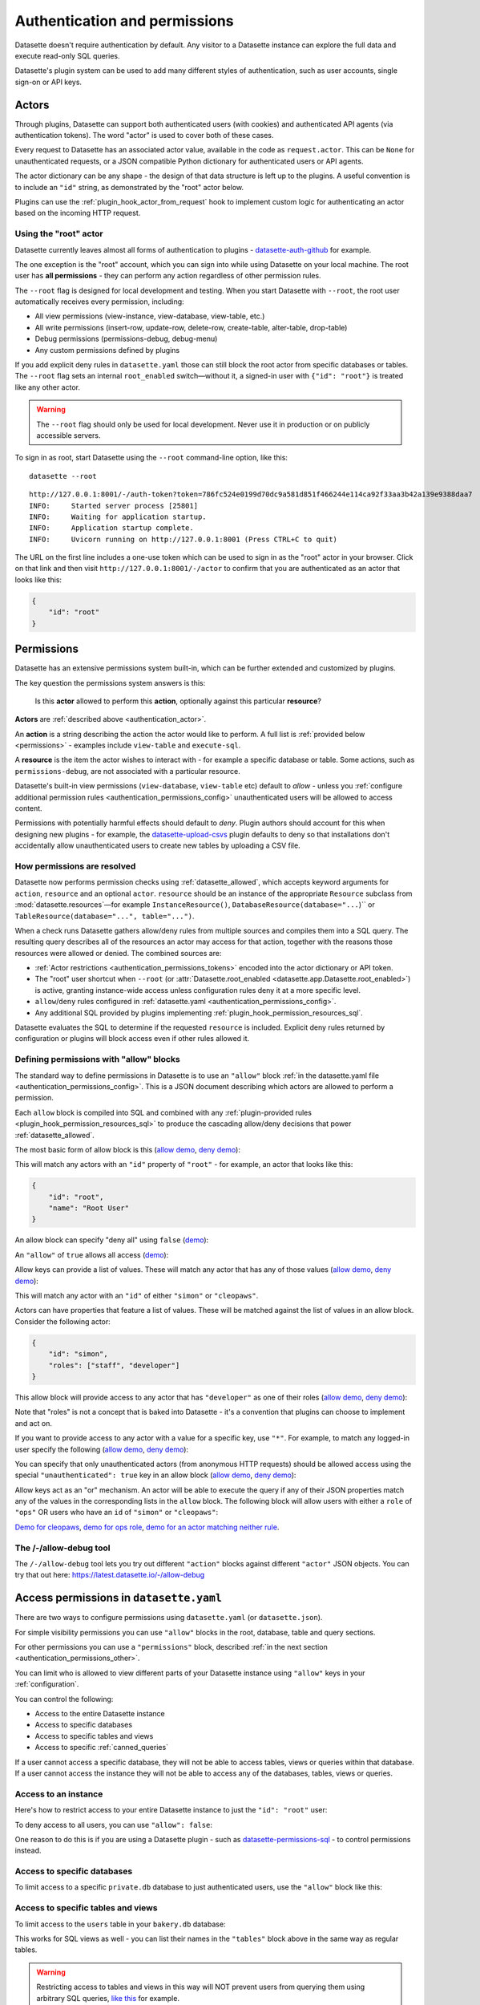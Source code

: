 .. _authentication:

================================
 Authentication and permissions
================================

Datasette doesn't require authentication by default. Any visitor to a Datasette instance can explore the full data and execute read-only SQL queries.

Datasette's plugin system can be used to add many different styles of authentication, such as user accounts, single sign-on or API keys.

.. _authentication_actor:

Actors
======

Through plugins, Datasette can support both authenticated users (with cookies) and authenticated API agents (via authentication tokens). The word "actor" is used to cover both of these cases.

Every request to Datasette has an associated actor value, available in the code as ``request.actor``. This can be ``None`` for unauthenticated requests, or a JSON compatible Python dictionary for authenticated users or API agents.

The actor dictionary can be any shape - the design of that data structure is left up to the plugins. A useful convention is to include an ``"id"`` string, as demonstrated by the "root" actor below.

Plugins can use the :ref:`plugin_hook_actor_from_request` hook to implement custom logic for authenticating an actor based on the incoming HTTP request.

.. _authentication_root:

Using the "root" actor
----------------------

Datasette currently leaves almost all forms of authentication to plugins - `datasette-auth-github <https://github.com/simonw/datasette-auth-github>`__ for example.

The one exception is the "root" account, which you can sign into while using Datasette on your local machine. The root user has **all permissions** - they can perform any action regardless of other permission rules.

The ``--root`` flag is designed for local development and testing. When you start Datasette with ``--root``, the root user automatically receives every permission, including:

* All view permissions (view-instance, view-database, view-table, etc.)
* All write permissions (insert-row, update-row, delete-row, create-table, alter-table, drop-table)
* Debug permissions (permissions-debug, debug-menu)
* Any custom permissions defined by plugins

If you add explicit deny rules in ``datasette.yaml`` those can still block the
root actor from specific databases or tables. The ``--root`` flag sets an
internal ``root_enabled`` switch—without it, a signed-in user with ``{"id":
"root"}`` is treated like any other actor.

.. warning::
    The ``--root`` flag should only be used for local development. Never use it in production or on publicly accessible servers.

To sign in as root, start Datasette using the ``--root`` command-line option, like this::

    datasette --root

::

    http://127.0.0.1:8001/-/auth-token?token=786fc524e0199d70dc9a581d851f466244e114ca92f33aa3b42a139e9388daa7
    INFO:     Started server process [25801]
    INFO:     Waiting for application startup.
    INFO:     Application startup complete.
    INFO:     Uvicorn running on http://127.0.0.1:8001 (Press CTRL+C to quit)

The URL on the first line includes a one-use token which can be used to sign in as the "root" actor in your browser. Click on that link and then visit ``http://127.0.0.1:8001/-/actor`` to confirm that you are authenticated as an actor that looks like this:

.. code-block:: json

    {
        "id": "root"
    }

.. _authentication_permissions:

Permissions
===========

Datasette has an extensive permissions system built-in, which can be further extended and customized by plugins.

The key question the permissions system answers is this:

    Is this **actor** allowed to perform this **action**, optionally against this particular **resource**?

**Actors** are :ref:`described above <authentication_actor>`.

An **action** is a string describing the action the actor would like to perform. A full list is :ref:`provided below <permissions>` - examples include ``view-table`` and ``execute-sql``.

A **resource** is the item the actor wishes to interact with - for example a specific database or table. Some actions, such as ``permissions-debug``, are not associated with a particular resource.

Datasette's built-in view permissions (``view-database``, ``view-table`` etc) default to *allow* - unless you :ref:`configure additional permission rules <authentication_permissions_config>` unauthenticated users will be allowed to access content.

Permissions with potentially harmful effects should default to *deny*. Plugin authors should account for this when designing new plugins - for example, the `datasette-upload-csvs <https://github.com/simonw/datasette-upload-csvs>`__ plugin defaults to deny so that installations don't accidentally allow unauthenticated users to create new tables by uploading a CSV file.

.. _authentication_permissions_explained:

How permissions are resolved
----------------------------

Datasette now performs permission checks using :ref:`datasette_allowed`, which
accepts keyword arguments for ``action``, ``resource`` and an optional
``actor``. ``resource`` should be an instance of the appropriate
``Resource`` subclass from :mod:`datasette.resources`—for example
``InstanceResource()``, ``DatabaseResource(database="...``)`` or
``TableResource(database="...", table="...")``.

When a check runs Datasette gathers allow/deny rules from multiple sources and
compiles them into a SQL query. The resulting query describes all of the
resources an actor may access for that action, together with the reasons those
resources were allowed or denied. The combined sources are:

* :ref:`Actor restrictions <authentication_permissions_tokens>` encoded into the actor dictionary or API token.
* The "root" user shortcut when ``--root`` (or :attr:`Datasette.root_enabled <datasette.app.Datasette.root_enabled>`) is active, granting instance-wide access unless configuration rules deny it at a more specific level.
* ``allow``/``deny`` rules configured in :ref:`datasette.yaml <authentication_permissions_config>`.
* Any additional SQL provided by plugins implementing :ref:`plugin_hook_permission_resources_sql`.

Datasette evaluates the SQL to determine if the requested ``resource`` is
included. Explicit deny rules returned by configuration or plugins will block
access even if other rules allowed it.

.. _authentication_permissions_allow:

Defining permissions with "allow" blocks
----------------------------------------

The standard way to define permissions in Datasette is to use an ``"allow"`` block :ref:`in the datasette.yaml file <authentication_permissions_config>`. This is a JSON document describing which actors are allowed to perform a permission.

Each ``allow`` block is compiled into SQL and combined with any
:ref:`plugin-provided rules <plugin_hook_permission_resources_sql>` to produce
the cascading allow/deny decisions that power :ref:`datasette_allowed`.

The most basic form of allow block is this (`allow demo <https://latest.datasette.io/-/allow-debug?actor=%7B%22id%22%3A+%22root%22%7D&allow=%7B%0D%0A++++++++%22id%22%3A+%22root%22%0D%0A++++%7D>`__, `deny demo <https://latest.datasette.io/-/allow-debug?actor=%7B%22id%22%3A+%22trevor%22%7D&allow=%7B%0D%0A++++++++%22id%22%3A+%22root%22%0D%0A++++%7D>`__):

.. [[[cog
    from metadata_doc import config_example
    import textwrap
    config_example(cog, textwrap.dedent(
      """
        allow:
          id: root
        """).strip(),
        "YAML", "JSON"
      )
.. ]]]

.. tab:: YAML

    .. code-block:: yaml

        allow:
          id: root

.. tab:: JSON

    .. code-block:: json

        {
          "allow": {
            "id": "root"
          }
        }
.. [[[end]]]

This will match any actors with an ``"id"`` property of ``"root"`` - for example, an actor that looks like this:

.. code-block:: json

    {
        "id": "root",
        "name": "Root User"
    }

An allow block can specify "deny all" using ``false`` (`demo <https://latest.datasette.io/-/allow-debug?actor=%7B%0D%0A++++%22id%22%3A+%22root%22%0D%0A%7D&allow=false>`__):

.. [[[cog
    from metadata_doc import config_example
    import textwrap
    config_example(cog, textwrap.dedent(
      """
        allow: false
        """).strip(),
        "YAML", "JSON"
      )
.. ]]]

.. tab:: YAML

    .. code-block:: yaml

        allow: false

.. tab:: JSON

    .. code-block:: json

        {
          "allow": false
        }
.. [[[end]]]

An ``"allow"`` of ``true`` allows all access (`demo <https://latest.datasette.io/-/allow-debug?actor=%7B%0D%0A++++%22id%22%3A+%22root%22%0D%0A%7D&allow=true>`__):

.. [[[cog
    from metadata_doc import config_example
    import textwrap
    config_example(cog, textwrap.dedent(
      """
        allow: true
        """).strip(),
        "YAML", "JSON"
      )
.. ]]]

.. tab:: YAML

    .. code-block:: yaml

        allow: true

.. tab:: JSON

    .. code-block:: json

        {
          "allow": true
        }
.. [[[end]]]

Allow keys can provide a list of values. These will match any actor that has any of those values (`allow demo <https://latest.datasette.io/-/allow-debug?actor=%7B%0D%0A++++%22id%22%3A+%22cleopaws%22%0D%0A%7D&allow=%7B%0D%0A++++%22id%22%3A+%5B%0D%0A++++++++%22simon%22%2C%0D%0A++++++++%22cleopaws%22%0D%0A++++%5D%0D%0A%7D>`__, `deny demo <https://latest.datasette.io/-/allow-debug?actor=%7B%0D%0A++++%22id%22%3A+%22pancakes%22%0D%0A%7D&allow=%7B%0D%0A++++%22id%22%3A+%5B%0D%0A++++++++%22simon%22%2C%0D%0A++++++++%22cleopaws%22%0D%0A++++%5D%0D%0A%7D>`__):

.. [[[cog
    from metadata_doc import config_example
    import textwrap
    config_example(cog, textwrap.dedent(
      """
        allow:
          id:
          - simon
          - cleopaws
        """).strip(),
        "YAML", "JSON"
      )
.. ]]]

.. tab:: YAML

    .. code-block:: yaml

        allow:
          id:
          - simon
          - cleopaws

.. tab:: JSON

    .. code-block:: json

        {
          "allow": {
            "id": [
              "simon",
              "cleopaws"
            ]
          }
        }
.. [[[end]]]

This will match any actor with an ``"id"`` of either ``"simon"`` or ``"cleopaws"``.

Actors can have properties that feature a list of values. These will be matched against the list of values in an allow block. Consider the following actor:

.. code-block:: json

      {
          "id": "simon",
          "roles": ["staff", "developer"]
      }

This allow block will provide access to any actor that has ``"developer"`` as one of their roles (`allow demo <https://latest.datasette.io/-/allow-debug?actor=%7B%0D%0A++++%22id%22%3A+%22simon%22%2C%0D%0A++++%22roles%22%3A+%5B%0D%0A++++++++%22staff%22%2C%0D%0A++++++++%22developer%22%0D%0A++++%5D%0D%0A%7D&allow=%7B%0D%0A++++%22roles%22%3A+%5B%0D%0A++++++++%22developer%22%0D%0A++++%5D%0D%0A%7D>`__, `deny demo <https://latest.datasette.io/-/allow-debug?actor=%7B%0D%0A++++%22id%22%3A+%22cleopaws%22%2C%0D%0A++++%22roles%22%3A+%5B%22dog%22%5D%0D%0A%7D&allow=%7B%0D%0A++++%22roles%22%3A+%5B%0D%0A++++++++%22developer%22%0D%0A++++%5D%0D%0A%7D>`__):

.. [[[cog
    from metadata_doc import config_example
    import textwrap
    config_example(cog, textwrap.dedent(
      """
        allow:
          roles:
          - developer
        """).strip(),
        "YAML", "JSON"
      )
.. ]]]

.. tab:: YAML

    .. code-block:: yaml

        allow:
          roles:
          - developer

.. tab:: JSON

    .. code-block:: json

        {
          "allow": {
            "roles": [
              "developer"
            ]
          }
        }
.. [[[end]]]

Note that "roles" is not a concept that is baked into Datasette - it's a convention that plugins can choose to implement and act on.

If you want to provide access to any actor with a value for a specific key, use ``"*"``. For example, to match any logged-in user specify the following (`allow demo <https://latest.datasette.io/-/allow-debug?actor=%7B%0D%0A++++%22id%22%3A+%22simon%22%0D%0A%7D&allow=%7B%0D%0A++++%22id%22%3A+%22*%22%0D%0A%7D>`__, `deny demo <https://latest.datasette.io/-/allow-debug?actor=%7B%0D%0A++++%22bot%22%3A+%22readme-bot%22%0D%0A%7D&allow=%7B%0D%0A++++%22id%22%3A+%22*%22%0D%0A%7D>`__):

.. [[[cog
    from metadata_doc import config_example
    import textwrap
    config_example(cog, textwrap.dedent(
      """
        allow:
          id: "*"
        """).strip(),
        "YAML", "JSON"
      )
.. ]]]

.. tab:: YAML

    .. code-block:: yaml

        allow:
          id: "*"

.. tab:: JSON

    .. code-block:: json

        {
          "allow": {
            "id": "*"
          }
        }
.. [[[end]]]

You can specify that only unauthenticated actors (from anonymous HTTP requests) should be allowed access using the special ``"unauthenticated": true`` key in an allow block (`allow demo <https://latest.datasette.io/-/allow-debug?actor=null&allow=%7B%0D%0A++++%22unauthenticated%22%3A+true%0D%0A%7D>`__, `deny demo <https://latest.datasette.io/-/allow-debug?actor=%7B%0D%0A++++%22id%22%3A+%22hello%22%0D%0A%7D&allow=%7B%0D%0A++++%22unauthenticated%22%3A+true%0D%0A%7D>`__):

.. [[[cog
    from metadata_doc import config_example
    import textwrap
    config_example(cog, textwrap.dedent(
      """
        allow:
          unauthenticated: true
        """).strip(),
        "YAML", "JSON"
      )
.. ]]]

.. tab:: YAML

    .. code-block:: yaml

        allow:
          unauthenticated: true

.. tab:: JSON

    .. code-block:: json

        {
          "allow": {
            "unauthenticated": true
          }
        }
.. [[[end]]]

Allow keys act as an "or" mechanism. An actor will be able to execute the query if any of their JSON properties match any of the values in the corresponding lists in the ``allow`` block. The following block will allow users with either a ``role`` of ``"ops"`` OR users who have an ``id`` of ``"simon"`` or ``"cleopaws"``:

.. [[[cog
    from metadata_doc import config_example
    import textwrap
    config_example(cog, textwrap.dedent(
      """
        allow:
          id:
          - simon
          - cleopaws
          role: ops
        """).strip(),
        "YAML", "JSON"
      )
.. ]]]

.. tab:: YAML

    .. code-block:: yaml

        allow:
          id:
          - simon
          - cleopaws
          role: ops

.. tab:: JSON

    .. code-block:: json

        {
          "allow": {
            "id": [
              "simon",
              "cleopaws"
            ],
            "role": "ops"
          }
        }
.. [[[end]]]

`Demo for cleopaws <https://latest.datasette.io/-/allow-debug?actor=%7B%0D%0A++++%22id%22%3A+%22cleopaws%22%0D%0A%7D&allow=%7B%0D%0A++++%22id%22%3A+%5B%0D%0A++++++++%22simon%22%2C%0D%0A++++++++%22cleopaws%22%0D%0A++++%5D%2C%0D%0A++++%22role%22%3A+%22ops%22%0D%0A%7D>`__, `demo for ops role <https://latest.datasette.io/-/allow-debug?actor=%7B%0D%0A++++%22id%22%3A+%22trevor%22%2C%0D%0A++++%22role%22%3A+%5B%0D%0A++++++++%22ops%22%2C%0D%0A++++++++%22staff%22%0D%0A++++%5D%0D%0A%7D&allow=%7B%0D%0A++++%22id%22%3A+%5B%0D%0A++++++++%22simon%22%2C%0D%0A++++++++%22cleopaws%22%0D%0A++++%5D%2C%0D%0A++++%22role%22%3A+%22ops%22%0D%0A%7D>`__, `demo for an actor matching neither rule <https://latest.datasette.io/-/allow-debug?actor=%7B%0D%0A++++%22id%22%3A+%22percy%22%2C%0D%0A++++%22role%22%3A+%5B%0D%0A++++++++%22staff%22%0D%0A++++%5D%0D%0A%7D&allow=%7B%0D%0A++++%22id%22%3A+%5B%0D%0A++++++++%22simon%22%2C%0D%0A++++++++%22cleopaws%22%0D%0A++++%5D%2C%0D%0A++++%22role%22%3A+%22ops%22%0D%0A%7D>`__.

.. _AllowDebugView:

The /-/allow-debug tool
-----------------------

The ``/-/allow-debug`` tool lets you try out different  ``"action"`` blocks against different ``"actor"`` JSON objects. You can try that out here: https://latest.datasette.io/-/allow-debug

.. _authentication_permissions_config:

Access permissions in ``datasette.yaml``
========================================

There are two ways to configure permissions using ``datasette.yaml`` (or ``datasette.json``).

For simple visibility permissions you can use ``"allow"`` blocks in the root, database, table and query sections.

For other permissions you can use a ``"permissions"`` block, described :ref:`in the next section <authentication_permissions_other>`.

You can limit who is allowed to view different parts of your Datasette instance using ``"allow"`` keys in your :ref:`configuration`.

You can control the following:

* Access to the entire Datasette instance
* Access to specific databases
* Access to specific tables and views
* Access to specific :ref:`canned_queries`

If a user cannot access a specific database, they will not be able to access tables, views or queries within that database. If a user cannot access the instance they will not be able to access any of the databases, tables, views or queries.

.. _authentication_permissions_instance:

Access to an instance
---------------------

Here's how to restrict access to your entire Datasette instance to just the ``"id": "root"`` user:

.. [[[cog
    from metadata_doc import config_example
    config_example(cog, """
        title: My private Datasette instance
        allow:
          id: root
      """)
.. ]]]

.. tab:: datasette.yaml

    .. code-block:: yaml


            title: My private Datasette instance
            allow:
              id: root
  

.. tab:: datasette.json

    .. code-block:: json

        {
          "title": "My private Datasette instance",
          "allow": {
            "id": "root"
          }
        }
.. [[[end]]]

To deny access to all users, you can use ``"allow": false``:

.. [[[cog
    config_example(cog, """
        title: My entirely inaccessible instance
        allow: false
    """)
.. ]]]

.. tab:: datasette.yaml

    .. code-block:: yaml


            title: My entirely inaccessible instance
            allow: false


.. tab:: datasette.json

    .. code-block:: json

        {
          "title": "My entirely inaccessible instance",
          "allow": false
        }
.. [[[end]]]

One reason to do this is if you are using a Datasette plugin - such as `datasette-permissions-sql <https://github.com/simonw/datasette-permissions-sql>`__ - to control permissions instead.

.. _authentication_permissions_database:

Access to specific databases
----------------------------

To limit access to a specific ``private.db`` database to just authenticated users, use the ``"allow"`` block like this:

.. [[[cog
    config_example(cog, """
        databases:
          private:
            allow:
              id: "*"
    """)
.. ]]]

.. tab:: datasette.yaml

    .. code-block:: yaml


            databases:
              private:
                allow:
                  id: "*"


.. tab:: datasette.json

    .. code-block:: json

        {
          "databases": {
            "private": {
              "allow": {
                "id": "*"
              }
            }
          }
        }
.. [[[end]]]

.. _authentication_permissions_table:

Access to specific tables and views
-----------------------------------

To limit access to the ``users`` table in your ``bakery.db`` database:

.. [[[cog
    config_example(cog, """
        databases:
          bakery:
            tables:
              users:
                allow:
                  id: '*'
    """)
.. ]]]

.. tab:: datasette.yaml

    .. code-block:: yaml


            databases:
              bakery:
                tables:
                  users:
                    allow:
                      id: '*'


.. tab:: datasette.json

    .. code-block:: json

        {
          "databases": {
            "bakery": {
              "tables": {
                "users": {
                  "allow": {
                    "id": "*"
                  }
                }
              }
            }
          }
        }
.. [[[end]]]

This works for SQL views as well - you can list their names in the ``"tables"`` block above in the same way as regular tables.

.. warning::
    Restricting access to tables and views in this way will NOT prevent users from querying them using arbitrary SQL queries, `like this <https://latest.datasette.io/fixtures?sql=select+*+from+facetable>`__ for example.

    If you are restricting access to specific tables you should also use the ``"allow_sql"`` block to prevent users from bypassing the limit with their own SQL queries - see :ref:`authentication_permissions_execute_sql`.

.. _authentication_permissions_query:

Access to specific canned queries
---------------------------------

:ref:`canned_queries` allow you to configure named SQL queries in your ``datasette.yaml`` that can be executed by users. These queries can be set up to both read and write to the database, so controlling who can execute them can be important.

To limit access to the ``add_name`` canned query in your ``dogs.db`` database to just the :ref:`root user<authentication_root>`:

.. [[[cog
    config_example(cog, """
        databases:
          dogs:
            queries:
              add_name:
                sql: INSERT INTO names (name) VALUES (:name)
                write: true
                allow:
                  id:
                  - root
    """)
.. ]]]

.. tab:: datasette.yaml

    .. code-block:: yaml


            databases:
              dogs:
                queries:
                  add_name:
                    sql: INSERT INTO names (name) VALUES (:name)
                    write: true
                    allow:
                      id:
                      - root


.. tab:: datasette.json

    .. code-block:: json

        {
          "databases": {
            "dogs": {
              "queries": {
                "add_name": {
                  "sql": "INSERT INTO names (name) VALUES (:name)",
                  "write": true,
                  "allow": {
                    "id": [
                      "root"
                    ]
                  }
                }
              }
            }
          }
        }
.. [[[end]]]

.. _authentication_permissions_execute_sql:

Controlling the ability to execute arbitrary SQL
------------------------------------------------

Datasette defaults to allowing any site visitor to execute their own custom SQL queries, for example using the form on `the database page <https://latest.datasette.io/fixtures>`__ or by appending a ``?_where=`` parameter to the table page `like this <https://latest.datasette.io/fixtures/facetable?_where=_city_id=1>`__.

Access to this ability is controlled by the :ref:`permissions_execute_sql` permission.

The easiest way to disable arbitrary SQL queries is using the :ref:`default_allow_sql setting <setting_default_allow_sql>` when you first start Datasette running.

You can alternatively use an ``"allow_sql"`` block to control who is allowed to execute arbitrary SQL queries.

To prevent any user from executing arbitrary SQL queries, use this:

.. [[[cog
    config_example(cog, """
        allow_sql: false
    """)
.. ]]]

.. tab:: datasette.yaml

    .. code-block:: yaml


            allow_sql: false


.. tab:: datasette.json

    .. code-block:: json

        {
          "allow_sql": false
        }
.. [[[end]]]

To enable just the :ref:`root user<authentication_root>` to execute SQL for all databases in your instance, use the following:

.. [[[cog
    config_example(cog, """
        allow_sql:
          id: root
    """)
.. ]]]

.. tab:: datasette.yaml

    .. code-block:: yaml


            allow_sql:
              id: root


.. tab:: datasette.json

    .. code-block:: json

        {
          "allow_sql": {
            "id": "root"
          }
        }
.. [[[end]]]

To limit this ability for just one specific database, use this:

.. [[[cog
    config_example(cog, """
        databases:
          mydatabase:
            allow_sql:
              id: root
    """)
.. ]]]

.. tab:: datasette.yaml

    .. code-block:: yaml


            databases:
              mydatabase:
                allow_sql:
                  id: root


.. tab:: datasette.json

    .. code-block:: json

        {
          "databases": {
            "mydatabase": {
              "allow_sql": {
                "id": "root"
              }
            }
          }
        }
.. [[[end]]]

.. _authentication_permissions_other:

Other permissions in ``datasette.yaml``
=======================================

For all other permissions, you can use one or more ``"permissions"`` blocks in your ``datasette.yaml`` configuration file.

To grant access to the :ref:`permissions debug tool <PermissionsDebugView>` to all signed in users, you can grant ``permissions-debug`` to any actor with an ``id`` matching the wildcard ``*`` by adding this a the root of your configuration:

.. [[[cog
    config_example(cog, """
        permissions:
          debug-menu:
            id: '*'
    """)
.. ]]]

.. tab:: datasette.yaml

    .. code-block:: yaml


            permissions:
              debug-menu:
                id: '*'


.. tab:: datasette.json

    .. code-block:: json

        {
          "permissions": {
            "debug-menu": {
              "id": "*"
            }
          }
        }
.. [[[end]]]

To grant ``create-table`` to the user with ``id`` of ``editor`` for the ``docs`` database:

.. [[[cog
    config_example(cog, """
        databases:
          docs:
            permissions:
              create-table:
                id: editor
    """)
.. ]]]

.. tab:: datasette.yaml

    .. code-block:: yaml


            databases:
              docs:
                permissions:
                  create-table:
                    id: editor


.. tab:: datasette.json

    .. code-block:: json

        {
          "databases": {
            "docs": {
              "permissions": {
                "create-table": {
                  "id": "editor"
                }
              }
            }
          }
        }
.. [[[end]]]

And for ``insert-row`` against the ``reports`` table in that ``docs`` database:

.. [[[cog
    config_example(cog, """
        databases:
          docs:
            tables:
              reports:
                permissions:
                  insert-row:
                    id: editor
    """)
.. ]]]

.. tab:: datasette.yaml

    .. code-block:: yaml


            databases:
              docs:
                tables:
                  reports:
                    permissions:
                      insert-row:
                        id: editor


.. tab:: datasette.json

    .. code-block:: json

        {
          "databases": {
            "docs": {
              "tables": {
                "reports": {
                  "permissions": {
                    "insert-row": {
                      "id": "editor"
                    }
                  }
                }
              }
            }
          }
        }
.. [[[end]]]

The :ref:`permissions debug tool <PermissionsDebugView>` can be useful for helping test permissions that you have configured in this way.

.. _CreateTokenView:

API Tokens
==========

Datasette includes a default mechanism for generating API tokens that can be used to authenticate requests.

Authenticated users can create new API tokens using a form on the ``/-/create-token`` page.

Tokens created in this way can be further restricted to only allow access to specific actions, or to limit those actions to specific databases, tables or queries.

Created tokens can then be passed in the ``Authorization: Bearer $token`` header of HTTP requests to Datasette.

A token created by a user will include that user's ``"id"`` in the token payload, so any permissions granted to that user based on their ID can be made available to the token as well.

When one of these a token accompanies a request, the actor for that request will have the following shape:

.. code-block:: json

    {
        "id": "user_id",
        "token": "dstok",
        "token_expires": 1667717426
    }

The ``"id"`` field duplicates the ID of the actor who first created the token.

The ``"token"`` field identifies that this actor was authenticated using a Datasette signed token (``dstok``).

The ``"token_expires"`` field, if present, indicates that the token will expire after that integer timestamp.

The ``/-/create-token`` page cannot be accessed by actors that are authenticated with a ``"token": "some-value"`` property. This is to prevent API tokens from being used to create more tokens.

Datasette plugins that implement their own form of API token authentication should follow this convention.

You can disable the signed token feature entirely using the :ref:`allow_signed_tokens <setting_allow_signed_tokens>` setting.

.. _authentication_cli_create_token:

datasette create-token
----------------------

You can also create tokens on the command line using the ``datasette create-token`` command.

This command takes one required argument - the ID of the actor to be associated with the created token.

You can specify a ``-e/--expires-after`` option in seconds. If omitted, the token will never expire.

The command will sign the token using the ``DATASETTE_SECRET`` environment variable, if available. You can also pass the secret using the ``--secret`` option.

This means you can run the command locally to create tokens for use with a deployed Datasette instance, provided you know that instance's secret.

To create a token for the ``root`` actor that will expire in one hour::

    datasette create-token root --expires-after 3600

To create a token that never expires using a specific secret::

    datasette create-token root --secret my-secret-goes-here

.. _authentication_permissions_tokens:
.. _authentication_cli_create_token_restrict:

Restricting the actions that a token can perform
~~~~~~~~~~~~~~~~~~~~~~~~~~~~~~~~~~~~~~~~~~~~~~~~

Tokens created using ``datasette create-token ACTOR_ID`` will inherit all of the permissions of the actor that they are associated with.

You can pass additional options to create tokens that are restricted to a subset of that actor's permissions.

To restrict the token to just specific permissions against all available databases, use the ``--all`` option::

    datasette create-token root --all insert-row --all update-row

This option can be passed as many times as you like. In the above example the token will only be allowed to insert and update rows.

You can also restrict permissions such that they can only be used within specific databases::

    datasette create-token root --database mydatabase insert-row

The resulting token will only be able to insert rows, and only to tables in the ``mydatabase`` database.

Finally, you can restrict permissions to individual resources - tables, SQL views and :ref:`named queries <canned_queries>` - within a specific database::

    datasette create-token root --resource mydatabase mytable insert-row

These options have short versions: ``-a`` for ``--all``, ``-d`` for ``--database`` and ``-r`` for ``--resource``.

You can add ``--debug`` to see a JSON representation of the token that has been created. Here's a full example::

    datasette create-token root \
        --secret mysecret \
        --all view-instance \
        --all view-table \
        --database docs view-query \
        --resource docs documents insert-row \
        --resource docs documents update-row \
        --debug

This example outputs the following::

    dstok_.eJxFizEKgDAMRe_y5w4qYrFXERGxDkVsMI0uxbubdjFL8l_ez1jhwEQCA6Fjjxp90qtkuHawzdjYrh8MFobLxZ_wBH0_gtnAF-hpS5VfmF8D_lnd97lHqUJgLd6sls4H1qwlhA.nH_7RecYHj5qSzvjhMU95iy0Xlc

    Decoded:

    {
      "a": "root",
      "token": "dstok",
      "t": 1670907246,
      "_r": {
        "a": [
          "vi",
          "vt"
        ],
        "d": {
          "docs": [
            "vq"
          ]
        },
        "r": {
          "docs": {
            "documents": [
              "ir",
              "ur"
            ]
          }
        }
      }
    }


.. _permissions_plugins:

Checking permissions in plugins
===============================

Datasette plugins can check if an actor has permission to perform an action using :ref:`datasette_allowed`—for example::

    from datasette.resources import TableResource

    can_edit = await datasette.allowed(
        action="update-row",
        resource=TableResource(database="fixtures", table="facetable"),
        actor=request.actor,
    )

Use :ref:`datasette_ensure_permission` when you need to enforce a permission and
raise a ``Forbidden`` error automatically.

Plugins that define new operations should return :class:`~datasette.permissions.Action`
objects from :ref:`plugin_register_actions` and can supply additional allow/deny
rules by yielding :class:`~datasette.permissions.PermissionSQL` objects from the
:ref:`plugin_hook_permission_resources_sql` hook. Those rules are merged with
configuration ``allow`` blocks and actor restrictions to determine the final
result for each check.

.. _authentication_actor_matches_allow:

actor_matches_allow()
=====================

Plugins that wish to implement this same ``"allow"`` block permissions scheme can take advantage of the ``datasette.utils.actor_matches_allow(actor, allow)`` function:

.. code-block:: python

    from datasette.utils import actor_matches_allow

    actor_matches_allow({"id": "root"}, {"id": "*"})
    # returns True

The currently authenticated actor is made available to plugins as ``request.actor``.

.. _PermissionsDebugView:

The permissions debug tool
==========================

The debug tool at ``/-/permissions`` is only available to the :ref:`authenticated root user <authentication_root>` (or any actor granted the ``permissions-debug`` action).

It shows the thirty most recent permission checks that have been carried out by the Datasette instance.

It also provides an interface for running hypothetical permission checks against a hypothetical actor. This is a useful way of confirming that your configured permissions work in the way you expect.

This is designed to help administrators and plugin authors understand exactly how permission checks are being carried out, in order to effectively configure Datasette's permission system.

.. _AllowedResourcesView:

Allowed resources view
======================

The ``/-/allowed`` endpoint displays resources that the current actor can access for a supplied ``action`` query string argument.

This endpoint provides an interactive HTML form interface. Add ``.json`` to the URL path (e.g. ``/-/allowed.json``) to get the raw JSON response instead.

Pass ``?action=view-table`` (or another action) to select the action. Optional ``parent=`` and ``child=`` query parameters can narrow the results to a specific database/table pair.

This endpoint is publicly accessible to help users understand their own permissions. However, potentially sensitive fields (``reason`` and ``source_plugin``) are only included in responses for users with the ``permissions-debug`` permission.

Datasette includes helper endpoints for exploring the action-based permission resolver:

``/-/actions``
    Lists every registered action, including abbreviations, descriptions and resource requirements.

``/-/allowed``
    Returns a paginated list of resources that the current actor is allowed to access for a given action. Pass ``?action=view-table`` (or another action) to select the action, and optional ``parent=``/``child=`` query parameters to narrow the results to a specific database/table pair.

``/-/rules``
    Lists the raw permission rules (both allow and deny) contributing to each resource for the supplied action. This includes configuration-derived and plugin-provided rules. **Requires the permissions-debug permission** (only available to the root user by default).

``/-/check``
    Evaluates whether the current actor can perform ``action`` against an optional ``parent``/``child`` resource tuple, returning the winning rule and reason.

These endpoints work in conjunction with :ref:`plugin_hook_permission_resources_sql` and make it easier to verify that configuration allow blocks and plugins are behaving as intended.

All three endpoints support both HTML and JSON responses. Visit the endpoint directly for an interactive HTML form interface, or add ``.json`` to the URL for a raw JSON response.

**Security note:** The ``/-/check`` and ``/-/allowed`` endpoints are publicly accessible to help users understand their own permissions. However, potentially sensitive fields (``reason`` and ``source_plugin``) are only included in responses for users with the ``permissions-debug`` permission. The ``/-/rules`` endpoint requires the ``permissions-debug`` permission for all access.

.. _PermissionRulesView:

Permission rules view
=====================

The ``/-/rules`` endpoint displays all permission rules (both allow and deny) for each candidate resource for the requested action.

This endpoint provides an interactive HTML form interface. Add ``.json`` to the URL path (e.g. ``/-/rules.json?action=view-table``) to get the raw JSON response instead.

Pass ``?action=`` as a query parameter to specify which action to check.

**Requires the permissions-debug permission** - this endpoint returns a 403 Forbidden error for users without this permission.

.. _PermissionCheckView:

Permission check view
=====================

The ``/-/check`` endpoint evaluates a single action/resource pair and returns information indicating whether the access was allowed along with diagnostic information.

This endpoint provides an interactive HTML form interface. Add ``.json`` to the URL path (e.g. ``/-/check.json?action=view-instance``) to get the raw JSON response instead.

Pass ``?action=`` to specify the action to check, and optional ``?parent=`` and ``?child=`` parameters to specify the resource.

This endpoint is publicly accessible to help users understand their own permissions. However, potentially sensitive fields (``reason`` and ``source_plugin``) are only included in responses for users with the ``permissions-debug`` permission.

.. _authentication_ds_actor:

The ds_actor cookie
===================

Datasette includes a default authentication plugin which looks for a signed ``ds_actor`` cookie containing a JSON actor dictionary. This is how the :ref:`root actor <authentication_root>` mechanism works.

Authentication plugins can set signed ``ds_actor`` cookies themselves like so:

.. code-block:: python

    response = Response.redirect("/")
    datasette.set_actor_cookie(response, {"id": "cleopaws"})

The shape of data encoded in the cookie is as follows:

.. code-block:: json

    {
      "a": {
        "id": "cleopaws"
      }
    }

To implement logout in a plugin, use the ``delete_actor_cookie()`` method:

.. code-block:: python

    response = Response.redirect("/")
    datasette.delete_actor_cookie(response)

.. _authentication_ds_actor_expiry:

Including an expiry time
------------------------

``ds_actor`` cookies can optionally include a signed expiry timestamp, after which the cookies will no longer be valid. Authentication plugins may chose to use this mechanism to limit the lifetime of the cookie. For example, if a plugin implements single-sign-on against another source it may decide to set short-lived cookies so that if the user is removed from the SSO system their existing Datasette cookies will stop working shortly afterwards.

To include an expiry pass ``expire_after=`` to ``datasette.set_actor_cookie()`` with a number of seconds. For example, to expire in 24 hours:

.. code-block:: python

    response = Response.redirect("/")
    datasette.set_actor_cookie(
        response, {"id": "cleopaws"}, expire_after=60 * 60 * 24
    )

The resulting cookie will encode data that looks something like this:

.. code-block:: json

    {
      "a": {
        "id": "cleopaws"
      },
      "e": "1jjSji"
    }

.. _LogoutView:

The /-/logout page
------------------

The page at ``/-/logout`` provides the ability to log out of a ``ds_actor`` cookie authentication session.

.. _permissions:

Built-in permissions
====================

This section lists all of the permission checks that are carried out by Datasette core, along with the ``resource`` if it was passed.

.. _permissions_view_instance:

view-instance
-------------

Top level permission - Actor is allowed to view any pages within this instance, starting at https://latest.datasette.io/

Default *allow*.

.. _permissions_view_database:

view-database
-------------

Actor is allowed to view a database page, e.g. https://latest.datasette.io/fixtures

``resource`` - string
    The name of the database

Default *allow*.

.. _permissions_view_database_download:

view-database-download
----------------------

Actor is allowed to download a database, e.g. https://latest.datasette.io/fixtures.db

``resource`` - string
    The name of the database

Default *allow*.

.. _permissions_view_table:

view-table
----------

Actor is allowed to view a table (or view) page, e.g. https://latest.datasette.io/fixtures/complex_foreign_keys

``resource`` - tuple: (string, string)
    The name of the database, then the name of the table

Default *allow*.

.. _permissions_view_query:

view-query
----------

Actor is allowed to view (and execute) a :ref:`canned query <canned_queries>` page, e.g. https://latest.datasette.io/fixtures/pragma_cache_size - this includes executing :ref:`canned_queries_writable`.

``resource`` - tuple: (string, string)
    The name of the database, then the name of the canned query

Default *allow*.

.. _permissions_insert_row:

insert-row
----------

Actor is allowed to insert rows into a table.

``resource`` - tuple: (string, string)
    The name of the database, then the name of the table

Default *deny*.

.. _permissions_delete_row:

delete-row
----------

Actor is allowed to delete rows from a table.

``resource`` - tuple: (string, string)
    The name of the database, then the name of the table

Default *deny*.

.. _permissions_update_row:

update-row
----------

Actor is allowed to update rows in a table.

``resource`` - tuple: (string, string)
    The name of the database, then the name of the table

Default *deny*.

.. _permissions_create_table:

create-table
------------

Actor is allowed to create a database table.

``resource`` - string
    The name of the database

Default *deny*.

.. _permissions_alter_table:

alter-table
-----------

Actor is allowed to alter a database table.

``resource`` - tuple: (string, string)
    The name of the database, then the name of the table

Default *deny*.

.. _permissions_drop_table:

drop-table
----------

Actor is allowed to drop a database table.

``resource`` - tuple: (string, string)
    The name of the database, then the name of the table

Default *deny*.

.. _permissions_execute_sql:

execute-sql
-----------

Actor is allowed to run arbitrary SQL queries against a specific database, e.g. https://latest.datasette.io/fixtures?sql=select+100

``resource`` - string
    The name of the database

Default *allow*. See also :ref:`the default_allow_sql setting <setting_default_allow_sql>`.

.. _permissions_permissions_debug:

permissions-debug
-----------------

Actor is allowed to view the ``/-/permissions`` debug page.

Default *deny*.

.. _permissions_debug_menu:

debug-menu
----------

Controls if the various debug pages are displayed in the navigation menu.

Default *deny*.
